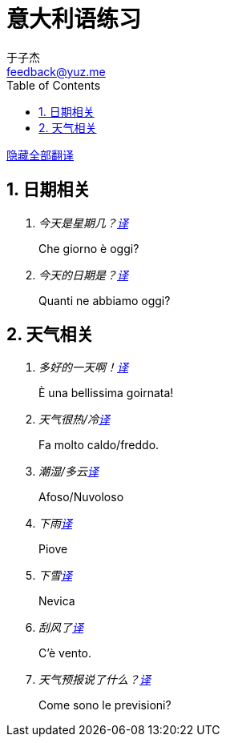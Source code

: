 = 意大利语练习
:author: 于子杰
:email: feedback@yuz.me
:toc:
:numbered:
:linkcss:
:stylesheet: mystyle.css
:linkattrs:
:docinfo1:

link:#[隐藏全部翻译, role="button turquoise hide_all"]

== 日期相关

[qanda]
今天是星期几？link:#[译, role="button"]::
[answer]#Che giorno è oggi?#

今天的日期是？link:#[译, role="button"]::
[answer]#Quanti ne abbiamo oggi?#

== 天气相关

[qanda]
多好的一天啊！link:#[译, role="button"]::
[answer]#È una bellissima goirnata!#

天气很热/冷link:#[译, role="button"]::
[answer]#Fa molto caldo/freddo.#

潮湿/多云link:#[译, role="button"]::
[answer]#Afoso/Nuvoloso#

下雨link:#[译, role="button"]::
[answer]#Piove#

下雪link:#[译, role="button"]::
[answer]#Nevica#

刮风了link:#[译, role="button"]::
[answer]#C'è vento.#

天气预报说了什么？link:#[译, role="button"]::
[answer]#Come sono le previsioni?#
